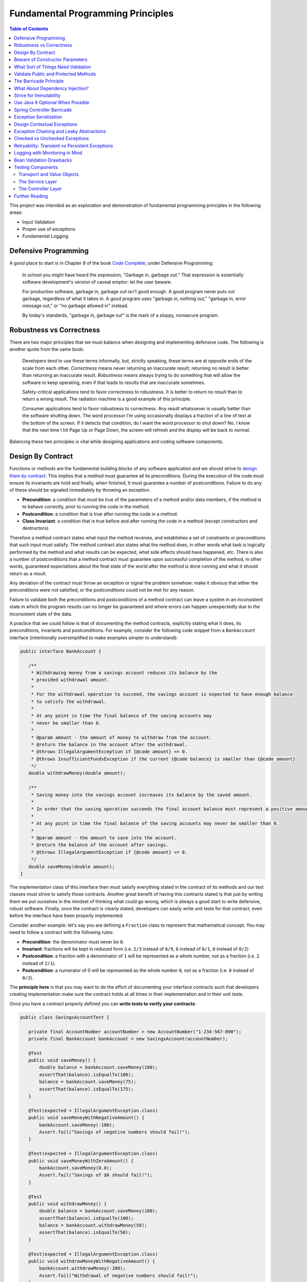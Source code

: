 Fundamental Programming Principles
==================================

.. contents:: Table of Contents
  :local:

This project was intended as an exploration and demonstration of fundamental programming principles in the following areas:

- Input Validation
- Proper use of exceptions
- Fundamental Logging

Defensive Programming
---------------------

A good place to start is in Chapter 8 of the book `Code Complete`_, under Defensive Programming:

  In school you might have heard the expression, "Garbage in, garbage out." That expression is essentially software development's version of caveat emptor: let the user beware.

  For production software, garbage in, garbage out isn't good enough. A good program never puts out garbage, regardless of what it takes in. A good program uses "garbage in, nothing out," "garbage in, error message out," or "no garbage allowed in" instead.

  By today's standards, "garbage in, garbage out" is the mark of a sloppy, nonsecure program.

Robustness vs Correctness
-------------------------

There are two major principles that we must balance when designing and implementing defensive code. The following is another quote from the same book:

  Developers tend to use these terms informally, but, strictly speaking, these terms are at opposite ends of the scale from each other. *Correctness* means never returning an inaccurate result; returning no result is better than returning an inaccurate result. *Robustness* means always trying to do something that will allow the software to keep operating, even if that leads to results that are inaccurate sometimes.

  Safety-critical applications tend to favor correctness to robustness. It is better to return no result than to return a wrong result. The radiation machine is a good example of this principle.

  Consumer applications tend to favor robustness to correctness. Any result whatsoever is usually better than the software shutting down. The word processor I'm using occasionally displays a fraction of a line of text at the bottom of the screen. If it detects that condition, do I want the word processor to shut down? No. I know that the next time I hit Page Up or Page Down, the screen will refresh and the display will be back to normal.

Balancing these two principles is vital while designing applications and coding software components.

Design By Contract
------------------

Functions or methods are the fundamental building blocks of any software application and we should strive to `design them by contract <http://wiki.c2.com/?DesignByContract>`_. This implies that a method must guarantee all its preconditions. During the execution of the code must ensure its invariants are hold and finally, when finished, it must guarantee a number of postconditions. Failure to do any of these should be signaled immediately by throwing an exception.

* **Precondition**:  a condition that must be true of the parameters of a method and/or data members, if the method is to behave correctly, prior to running the code in the method.
* **Postcondition**: a condition that is true after running the code in a method.
* **Class Invariant**: a condition that is true before and after running the code in a method (except constructors and destructors).

Therefore a method contract states what input the method receives, and establishes a set of constraints or preconditions that such input must satisfy. The method contract also states what the method does, in other words what task is logically performed by the method and what results can be expected, what side effects should have happened, etc. There is also a number of postconditions that a method contract must guarantee upon successful completion of the method, in other words, guaranteed expectations about the final state of the world after the method is done running and what it should return as a result.

Any deviation of the contract must throw an exception or signal the problem somehow: make it obvious that either the preconditions were not satisfied, or the postconditions could not be met for any reason.

Failure to validate both the preconditions and postconditions of a method contract can leave a system in an inconsistent state in which the program results can no longer be guaranteed and where errors can happen unexpectedly due to the inconsistent state of the data.

A practice that we could follow is that of documenting the method contracts, explicitly stating what it does, its preconditions, invariants and postconditions. For example, consider the following code snippet from a ``BankAccount`` interface (intentionally oversimplified to make examples simpler to understand):

.. code-block:: java

 public interface BankAccount {

    /**
     * Withdrawing money from a savings account reduces its balance by the
     * provided withdrawal amount.
     *
     * For the withdrawal operation to succeed, the savings account is expected to have enough balance
     * to satisfy the withdrawal.
     *
     * At any point in time the final balance of the saving accounts may
     * never be smaller than 0.
     *
     * @param amount - the amount of money to withdraw from the account.
     * @return the balance in the account after the withdrawal.
     * @throws IllegalArgumentException if {@code amount} <= 0.
     * @throws InsufficientFundsException if the current {@code balance} is smaller than {@code amount}
     */
    double withdrawMoney(double amount);

    /**
     * Saving money into the savings account increases its balance by the saved amount.
     *
     * In order that the saving operation succeeds the final account balance must represent a positive amount of money.
     *
     * At any point in time the final balance of the saving accounts may never be smaller than 0.
     *
     * @param amount - the amount to save into the account.
     * @return the balance of the account after savings.
     * @throws IllegalArgumentException if {@code amount} <= 0.
     */
    double saveMoney(double amount);
 }

The implementation class of this interface then must satisfy everything stated in the contract of its methods and our test classes must strive to satisfy those contracts. Another great benefit of having this contracts stated is that just by writing them we put ourselves in the mindset of thinking what could go wrong, which is always a good start to write defensive, robust software. Finally, once the contract is clearly stated, developers can easily write unit tests for that contract, even before the interface have been properly implemented.

Consider another example: let's say you are defining  a ``Fraction`` class to represent that mathematical concept. You may need to follow a contract with the following rules:

* **Precondition**: the denominator must never be ``0``.
* **Invariant**: fractions will be kept in reduced form (i.e. ``2/3`` instead of ``6/9``, ``6`` instead of ``6/1``, ``0`` instead of ``0/2``)
* **Postcondition**: a fraction with a denominator of ``1`` will be represented as a whole number, not as a fraction (i.e. ``2`` instead of ``2/1``).
* **Postcondition**: a numerator of 0 will be represented as the whole number ``0``, not as a fraction (i.e. ``0`` instead of ``0/2``).

The **principle here** is that you may want to do the effort of documenting your interface contracts such that developers creating implementation make sure the contract holds at all times in their implementation and in their unit tests.

Once you have a contract properly defined you can **write tests to verify your contracts**:

.. code-block:: java

 public class SavingsAccountTest {

    private final AccountNumber accountNumber = new AccountNumber("1-234-567-890");
    private final BankAccount bankAccount = new SavingsAccount(accountNumber);

    @Test
    public void saveMoney() {
        double balance = bankAccount.saveMoney(100);
        assertThat(balance).isEqualTo(100);
        balance = bankAccount.saveMoney(75);
        assertThat(balance).isEqualTo(175);
    }

    @Test(expected = IllegalArgumentException.class)
    public void saveMoneyWithNegativeAmount() {
        bankAccount.saveMoney(-100);
        Assert.fail("Savings of negative numbers should fail!");
    }

    @Test(expected = IllegalArgumentException.class)
    public void saveMoneyWithZeroAmount() {
        bankAccount.saveMoney(0.0);
        Assert.fail("Savings of $0 should fail!");
    }

    @Test
    public void withdrawMoney() {
        double balance = bankAccount.saveMoney(100);
        assertThat(balance).isEqualTo(100);
        balance = bankAccount.withdrawMoney(50);
        assertThat(balance).isEqualTo(50);
    }

    @Test(expected = IllegalArgumentException.class)
    public void withdrawMoneyWithNegativeAmount() {
        bankAccount.withdrawMoney(-100);
        Assert.fail("Withdrawal of negative numbers should fail!");
    }

    @Test(expected = IllegalArgumentException.class)
    public void withdrawMoneyWithZeroAmount() {
        bankAccount.withdrawMoney(0.0);
        Assert.fail("Withdrawal of negative numbers should fail!");
    }

    @Test(expected = InsufficientFundsException.class)
    public void withdrawMoneyWithInsufficientFunds() {
        bankAccount.withdrawMoney(50);
        Assert.fail("Withdrawal should fail when there aren't sufficient funds!");
    }
 }

If you're following TDD style, you need not have implemented the ``SavingsAccount`` class and initially all tests would fail and gradually start passing as the methods are implemented properly one by one in the class.

Beware of Constructor Parameters
--------------------------------

Perhaps the most classical example of validation omission is the failure to properly validate the nullability of a method argument, particularly when it happens in a constructor. For example, consider this class:

.. code-block:: java

 class Foo {
   private final Bar bar;

   Foo(Bar bar) { this.bar = bar; } //Uh oh, no nullability checks!
   Bar getBar() { return this.bar; }
 }


Then at **some other time** and **some other place**, **somebody else** does:

.. code-block:: java

  Bar bar = null;
  Foo foo = new Foo(bar); //Uh oh, invalid data set
  someOtherObj.passMeSomeFoo(foo);


And ``someOtherObj`` will store this ``foo`` instance for a while, waiting for some event to happen **later** and when somebody does this and gets an unexpected failure:

.. code-block:: java

  foo.getBar().getName(); //NullPointerException


The problem here is that the spatial (where) and temporal (when) locations of the exception thrown here are very far away from the source of the problem (i.e. the constructor above). No wonder why Tony Hoare called his invention of null references `a billion dollars mistake <https://www.infoq.com/presentations/Null-References-The-Billion-Dollar-Mistake-Tony-Hoare>`_. However, this temporality and spatiality issue may happen with other forms of unvalidated data.

To make matters worse, in a distributed system, the instance of ``Foo`` may have been even serialized and passed to other systems, and it could now be running in other machines, perhaps in totally different environments and even programming languages. So these type of problems can be infectious and propagate to other parts of our systems. Tracking the source of original failure in that case could be quite tricky.

So, the key insights here are:

1. Fail as fast and as soon as possible.
2. Avoid accepting invalid data at all costs (no garbage in).
3. Above all, DTOs must be bullet proof since they traverse system boundaries and can be infectious.
4. Failure to accept invalid data not only makes your system better, it also makes better clients.

What Sort of Things Need Validation
-----------------------------------

- Nullability checks.
- Domain business rules (e.g. an order must have payments)
- Number constraints:

  * What is the valid range of values in the number? (e.g. ``1 <= hour <= 12``)
  * Can it be negative? (e.g. un-receive quantity)
  * Can it be zero? (e.g. inventory stock)
  * Can this number overflow or underflow? (e.g. ``Integer.MAX_VALUE + 1``)
  * Is the number so big that it should be a ``BigInteger`` or ``BigDecimal``?
  * If the number cannot be null, use primitive types.
  * If the number can be stored in a database field, would it fit within the size of the corresponding database field

- String constraints:

  * Does the string must satisfy a specific pattern (i.e. regex)?.
  * For other open strings, does the string have a maximum capacity?.
  * If the string is going to be stored in a given database field, does the string fits in that field?.

- Collection and arrays constraints:

  * Collections must never be null, initialize them to empty collections
  * Can the collection be empty (e.g. order items)
  * Can any of the items in the collection be null?
  * Can the collection be subject to unsafe publication?
  * Can you expose the collection only through a read-only interface like ``Iterable``, ``Iterator`` or an unmodifiable collection?

- Immutable Objects:

  * Are there any getters doing unsafe publication of mutable members?

- Mutable Objects:

  * Can any getter exposing mutable objects allow to alter the valid semantics of internal data of the mutable object?

The following quote from `Code Complete`_ highlights the main principle here:

 Check the values of all data from external sources. When getting data from a file, a user, the network, or some other external interface, check to be sure that the data falls within the allowable range. Make sure that numeric values are within tolerances and that strings are short enough to handle. If a string is intended to represent a restricted range of values (such as a financial transaction ID or something similar), be sure that the string is valid for its intended purpose; otherwise reject it. If you're working on a secure application, be especially leery of data that might attack your system: attempted buffer overflows, injected SQL commands, injected HTML or XML code, integer overflows, data passed to system calls, and so on.

 Check the values of all routine input parameters. Checking the values of routine input parameters is essentially the same as checking data that comes from an external source, except that the data comes from another routine instead of from an external interface.

I also recommend reading the `Input Validation Cheat Sheet`_.

Validate Public and Protected Methods
-------------------------------------

An object's public and protected methods are its way to interact with the world. From the point of view of the API designer, any parameters passed by the API user cannot be trusted since the API users could easily make a mistake or have a bug in their code. Therefore the input provided by the API users cannot be trusted and all public and protected methods *must* validate their input.

The book `Effective Java`_ has a section dedicated to how to properly use exceptions (which I encourage everyone to read). The following is a valuable quote from that book:

 Use runtime exceptions to indicate programming errors. The great majority of runtime exceptions indicate precondition violations. A precondition violation is simply a failure by the client of an API to adhere to the contract established by the API specification. For example, the contract for array access specifies that the array index must be between zero and the array length minus one. ``ArrayIndexOutOfBoundsException`` indicates that this precondition was violated.

This implies validating all public and protected methods and constructors. Consider this example of a data transport objects (DTO).

.. code-block:: java

 public class WithdrawMoney {

    private AccountNumber accountNumber;
    private double amount;

    public WithdrawMoney(AccountNumber accountNumber, double amount) {

        Objects.requireNonNull(accountNumber, "The account number must not be null");
        if(amount <= 0) {
            throw new IllegalArgumentException("The amount must be > 0: " + amount);
        }

        this.accountNumber = accountNumber;
        this.amount = amount;
    }

    public AccountNumber getAccountNumber() {
        return accountNumber;
    }

    public void setAccountNumber(AccountNumber accountNumber) {
        Objects.requireNonNull(accountNumber, "The account number must not be null");
        this.accountNumber = accountNumber;
    }

    public double getAmount() {
        return amount;
    }

    public void setAmount(double amount) {
        if(amount <= 0) {
            throw new IllegalArgumentException("The amount must be > 0: " + amount);
        }
        this.amount = amount;
    }
 }

Since private methods are directly accessed from public or protected methods, then there is no need to do any validation there. If all public interfaces are checked to be valid then private methods can assume any parameters passed to them already satisfy the required preconditions.
Something similar could be said of package protected methods, since these can only be accessed from withing a given package, it is expected that they are under the control of the API implementor and therefore
the implementor has the power to determine whether the data is valid within the confines of that package.

This idea is compatible with the barricade principle.

The Barricade Principle
-----------------------

Once more `Code Complete`_ has great advice under Barricade Your Program to Contain the Damage Caused by Errors:

 One way to barricade for defensive programming purposes is to designate certain interfaces as boundaries to "safe" areas. Check data crossing the boundaries of a safe area for validity, and respond sensibly if the data isn't valid. Figure 8-2 illustrates this concept.

 .. image:: src/main/resources/static/images/validation-barricades.png

 This same approach can be used at the class level. The class's public methods assume the data is unsafe, and they are responsible for checking the data and sanitizing it. Once the data has been accepted by the class's public methods, the class's private methods can assume the data is safe.

 Another way of thinking about this approach is as an operating-room technique. Data is sterilized before it's allowed to enter the operating room. Anything that's in the operating room is assumed to be safe. The key design decision is deciding what to put in the operating room, what to keep out, and where to put the doors—which routines are considered to be inside the safety zone, which are outside, and which sanitize the data. The easiest way to do this is usually by sanitizing external data as it arrives, but data often needs to be sanitized at more than one level, so multiple levels of sterilization are sometimes required.

 Convert input data to the proper type at input time. Input typically arrives in the form of a string or number. Sometimes the value will map onto a boolean type like "yes" or "no." Sometimes the value will map onto a boolean type like "yes" or "no." Sometimes the value will map onto an enumerated type like ``Color_Red``, ``Color_Green``, and ``Color_Blue``. Carrying data of questionable type for any length of time in a program increases complexity and increases the chance that someone can crash your program by inputting a color like "Yes." Convert input data to the proper form as soon as possible after it's input.

The principle here is not to trust any external sources of data, and from the perspective of methods any parameters passed to public and protected methods are considered external sources of data from the perspective of the API designer vs the API implementor vs the API user. Since classes are the building blocks of our systems, making them bullet proof will ensure our systems are more robust.

The barricade principle could be implemented at different levels of abstraction. For example, by validating the input parameters of public methods we create a barricade that protects private methods within a class, making it sure for private methods to use any parameters passed to them without having to re-validate them. The barricade could also be implemented in layered applications by means of validating user's input in the controller layer by this guaranteeing that any user's input is sanitized by the time it reaches the service layer.


What About Dependency Injection?
--------------------------------

We can understand a few exceptions to doing input checks on parameters when it comes to arguments passed by injection of dependencies, for example

.. code-block:: java

 @Service
 public class SavingsAccountService implements BankAccountService {

    private final BankAccountRepository accountRepository;

    @Autowired
    public SavingsAccountService(BankAccountRepository accountRepository) {
        this.accountRepository = accountRepository;
    }

    //...
 }


In the code above I could understand an omission of a validation on the ``accountRepository`` argument, because we're using Spring to inject a value here and the ``Autowrired`` annotation already requires that a value is passed here or an exception will be thrown during the container initialization. Obviously adding a nullability check wouldn't do any harm here and I would say it is required if the class is expected to be instantiated outside the Spring container for other purposes. However, if it is intended only to be used withing the Spring container, I might omit the validation since I know the container would do the corresponding nullability checks here when it starts.

However, you may still want to validate that certain injected values are correct, particularly if they come from configuration files that can be wrongfully edited. For example:

.. code-block:: java

 @Bean
 public RetryTemplate retryTemplate(@Value("${retryAttempts}" Integer retryAttempts) {
   if(retryAttempts < 0)
      throw new IllegalArgumentException("Invalid retryAttempts configuration: " + retryAttempts);

   RetryTemplate retryTemplate = new RetryTemplate();
   SimpleRetryPolicy policy = new SimpleRetryPolicy(3, singletonMap(TransientDataAccessException.class, true), true);
   retryTemplate.setRetryPolicy(policy);

   return retryTemplate;
 }

In the example above, we know Spring guarantees the value of ``retryAttempts`` must be defined, but the value received might still be wrongfully defined in a configuration file. So an additional check here is never superfluous in my opinion.

Once more, the principle here is not to trust any external sources of data.


Strive for Immutability
-----------------------

The `benefits of immutability <http://www.yegor256.com/2014/06/09/objects-should-be-immutable.html>`_ are well known:

* Thread safety.
* Avoid temporal decoupling.
* Avoid side effects.
* Avoid identity mutability.
* Failure atomicity

A place where I believe we can always strive to use immutable objects is in the definition of our `data transfer objects <https://martinfowler.com/eaaCatalog/dataTransferObject.html>`_ (aka DTOs). Since DTOs transport data beyond the boundaries of our applications I daresay there's rarely a case in which we could find it justifiable that we need to modify the state of such objects while using them.

.. code-block:: java

 public class SaveMoney {

    private final AccountNumber accountNumber;
    private final double amount;

    @JsonCreator
    public SaveMoney(@JsonProperty("accountNumber") AccountNumber accountNumber,
                     @JsonProperty("amount") double amount) {

        Objects.requireNonNull(accountNumber, "The account number must not be null");
        if(amount <= 0) {
            throw new IllegalArgumentException("The amount must be > 0: " + amount);
        }
        this.accountNumber = accountNumber;
        this.amount = amount;
    }

    public AccountNumber getAccountNumber() {
        return accountNumber;
    }

    public double getAmount() {
        return amount;
    }

    //...
 }

Note: The annotations ``@JsonCreator``, and ``@JsonProperty`` are part of the Jackson annotations library and they are used by this library to decide how to serialize a Java object into a JSON string and deserialize it back into a Java object. Since the class has no setter methods, the ``@JsonCreator`` annotation states which constructor must be used during deserialization, and ``@JsonProperty`` simply maps JSON property fields to the corresponding arguments of the constructor.

Another place where immutability can also be easily exploited is in the definition of `Value Objects <https://martinfowler.com/eaaCatalog/valueObject.html>`_. Every business domain has a set of business value objects that are highly reusable. For example, in our banking application example, instead of defining a bank account number as a String, we define a value object to represent it and encapsulate some validation with it. The advantage of value objects is that they pull their own semantic weight at the same time that they properly validate constraints over the encapsulated data. And as a bonus advantage they are highly reusable.

.. code-block:: java

 public class AccountNumber {

    //favor immutability
    private final String number;

    @JsonCreator
    public AccountNumber(String number) {
        Objects.requireNonNull(number, "The account number must not be null");
        if(!number.matches("\\d-\\d{3}-\\d{3}-\\d{3}")) {
            throw new IllegalArgumentException("Invalid savings account number format: " + number);
        }
        this.number = number;
    }

    @JsonValue
    public String getNumber() {
        return number;
    }

    @Override
    public boolean equals(Object o) {
        if (this == o) return true;

        if (o == null || getClass() != o.getClass()) return false;

        AccountNumber that = (AccountNumber) o;

        return number.equals(that.number);
    }

    @Override
    public int hashCode() {
        return number.hashCode();
    }

    @Override
    public String toString() {
        return this.number;
    }
 }

Note: the use of the ``@JsonValue`` value annotation is fundamental here. Without it a ``AccountNumber("1-234-567-890")`` would be serialized as ``{number: "1-234-567-890"}`` instead of just ``"1-234-567-890"``. This latter is the way a value object should be serialized though.

It is fundamental that value objects have proper implementations of ``equals``, ``hashCode`` and ``toString``. For a review of how to do this the right way I'd recommend a reading of related chapters in `Effective Java`_. Alternatively, to make you life simpler, consider using Apache Commons `EqualsBuilder <https://commons.apache.org/proper/commons-lang/javadocs/api-release/org/apache/commons/lang3/builder/EqualsBuilder.html>`_, `HashCodeBuilder <https://commons.apache.org/proper/commons-lang/javadocs/api-release/org/apache/commons/lang3/builder/HashCodeBuilder.html>`_ and `ToStringBuilder <https://commons.apache.org/proper/commons-lang/javadocs/api-release/org/apache/commons/lang3/builder/ToStringBuilder.html>`_.

Use Java 8 Optional When Possible
---------------------------------

A proper use of `Java 8 Optional <https://docs.oracle.com/javase/8/docs/api/java/util/Optional.html>`_ or `Google Guava Optional <https://google.github.io/guava/releases/19.0/api/docs/com/google/common/base/Optional.html>`_ can alleviate a lot of mistakes related to null references. For example, in the following code the developer makes the mistake of not checking whether the reference returned by ``accountRepository.findAccountByNumber`` is null or not:

.. code-block:: java

 @Override
 public double withdrawMoney(WithdrawMoney withdrawal) {
    Objects.requireNonNull(withdrawal, "The withdrawal request must not be null");
    BankAccount account = accountRepository.findAccountByNumber(withdrawal.getAccountNumber());
    account.withdrawMoney(withdrawal.getAmount()); //Uh oh! account may be null
 }

However, if we change our repository method to return an ``Optional`` object, it makes it harder for the developer to use the returned value without having to recognize the possibility that the optional might be empty and, it this case, force the developer to address that particular scenario by throwing an exception. Something that was overlooked in the previous snippet.

.. code-block:: java

 @Override
 public double withdrawMoney(WithdrawMoney withdrawal) {
    Objects.requireNonNull(withdrawal, "The withdrawal request must not be null");
    return accountRepository.findAccountByNumber(withdrawal.getAccountNumber())
                            .map(account -> account.withdrawMoney(withdrawal.getAmount()))
                            .orElseThrow(() -> new BankAccountNotFoundException(withdrawal.getAccountNumber()));
 }

Quoting Google `Guava's article <https://github.com/google/guava/wiki/UsingAndAvoidingNullExplained#whats-the-point>`_ about the use of optional objects:

 Besides the increase in readability that comes from giving null a name, the biggest advantage of Optional is its idiot-proof-ness. It forces you to actively think about the absent case if you want your program to compile at all, since you have to actively unwrap the Optional and address that case.

Beware, though, that using Optional objects improperly is also very easy. The following articles might help you avoid common pitfalls:

* `Java SE 8 Optional, a pragmatic approach <http://blog.joda.org/2015/08/java-se-8-optional-pragmatic-approach.html>`_ by Stephen Colebourne (creator of Joda Time and JDK 8 Date/Time API).
* `Should Java 8 getters return optional type? <https://stackoverflow.com/a/26328555/697630>`_ answered by Brian Goetz (lead of Java 8 project at Oracle)
* `Should I use Java8/Guava Optional for every method that may return null? <https://stackoverflow.com/a/18699418/697630>`_ which I answered myself a few years ago.
* `Effective Java`_, Item 55: Return Optionals Judiciously.

Spring Controller Barricade
---------------------------

Following the barricade principle mentioned above, in a layered application, we will probably want to place that barricade in the controller layer, which is the place where we receive the user's input for a given a operation. Basically we want to avoid that the user's input goes beyond the controller if it is invalid. If a given transport object reaches the service layer it is because it has been properly validated.

Consider the following example:

.. code-block:: java

 @RestController
 @RequestMapping("/accounts")
 public class SavingsAccountController {

    private final BankAccountService accountService;

    @Autowired
    public SavingsAccountController(SavingsAccountService accountService) {
        this.accountService = accountService;
    }

    @PutMapping("withdraw")
    public ResponseEntity<AccountBalance> onMoneyWithdrawal(@RequestBody @Validated WithdrawMoney withdrawal, BindingResult errors) {

        //this is the validation barrier
        if (errors.hasErrors()) {
            throw new ValidationException(errors);
        }

        //any exception thrown here will be handled in the ExceptionHandlers class
        double balance = accountService.withdrawMoney(withdrawal);
        return ResponseEntity.ok(new AccountBalance(
                withdrawal.getAccountNumber(), balance));
    }

    @PutMapping("save")
    public ResponseEntity<AccountBalance> onMoneySaving(@RequestBody @Validated SaveMoney savings, BindingResult errors) {

        //this is the validation barrier
        if (errors.hasErrors()) {
            throw new ValidationException(errors);
        }

        //any exception thrown here will be handled in the ExceptionHandlers class
        double balance = accountService.saveMoney(savings);
        return ResponseEntity.ok(new AccountBalance(
                savings.getAccountNumber(), balance));
    }
 }

In the code above we're using `Bean Validation`_ to check that the user's DTO contains valid information. Any errors found in the DTO are provided through the ``BindingResult errors`` variable, from where the developer can extract all the details of what went wrong during the validation phase. It is very clear from the code above that if any validation errors are found, we'll never reach the service layer. This is where barrier is located.

In order to make it easier for the developers to deal with this pattern, in the code above I simply wrap the ``BindingResult`` into a custom ``ValidationException`` which knows how to extract the validation error details.

.. code-block:: java

 public class ValidationException extends RuntimeException {

    private final BindingResult errors;

    public ValidationException(BindingResult errors) {
        this.errors = errors;
    }

    public List<String> getMessages() {
        return getValidationMessage(this.errors);
    }


    @Override
    public String getMessage() {
        return this.getMessages().toString();
    }


    //demonstrate how to extract a message from the binging result
    private static List<String> getValidationMessage(BindingResult bindingResult) {
        return bindingResult.getAllErrors()
                .stream()
                .map(ValidationException::getValidationMessage)
                .collect(Collectors.toList());
    }

    private static String getValidationMessage(ObjectError error) {
        if (error instanceof FieldError) {
            FieldError fieldError = (FieldError) error;
            String className = fieldError.getObjectName();
            String property = fieldError.getField();
            Object invalidValue = fieldError.getRejectedValue();
            String message = fieldError.getDefaultMessage();
            return String.format("%s.%s %s, but it was %s", className, property, message, invalidValue);
        }
        return String.format("%s: %s", error.getObjectName(), error.getDefaultMessage());
    }

 }

Exception Serialization
-----------------------

How should the controller layer deal with the exceptions? In the code above the ``ValidationException`` will be thrown when the payload is invalid. How should the controller create a response for the client out of this?

There are multiple ways to deal with this, but perhaps the simplest solution is to define a class annotated as ``@ControllerAdvice``. In this annotated class we will place our exception handlers for any specific exception that we want to handle and turn them into a valid response object to travel back to our clients:

.. code-block:: java

 @ControllerAdvice
 public class ExceptionHandlers {

    @ExceptionHandler
    public ResponseEntity<ErrorModel> handle(ValidationException ex) {
        return ResponseEntity.badRequest()
                             .body(new ErrorModel(ex.getMessages()));
    }

    //...
 }

Since we are not using Java RMI as the serialization protocol for our services, we simply cannot send a Java ``Exception`` object back to the client. Instead we must inspect the exception object generated by our application and construct a valid, serializable transport object that we can indeed send back to our clients. For that matter we defined an ``ErrorModel`` transport object and we simply populated it with details from the exception in their corresponding handler. This is a simplified version of what could be done. Perhaps for real production applications we may want to put a few more details in this error model (e.g. status codes, reason codes, etc).

.. code-block:: java

 /**
  * Data Transport Object to represent errors in JSON
  */
 public class ErrorModel {

    private final List<String> messages;

    @JsonCreator
    public ErrorModel(@JsonProperty("messages") List<String> messages) {
        this.messages = messages;
    }

    public ErrorModel(String message) {
        this.messages = Collections.singletonList(message);
    }

    public List<String> getMessages() {
        return messages;
    }
 }

Finally, notice how the error handler code from the ``ExceptionHandlers`` from before treats any ``ValidationException`` as HTTP Status 400: Bad Request. That will allow the client to inspect the status code of the response and discover that our service rejected their payload because there is something wrong with it.


Design Contextual Exceptions
----------------------------

The principles here are:

* Good exceptions contains all the relevant details of their context such that any catching blocks can get any necessary details to handle them.
* Strive to design exceptions specific to your business operations. Exceptions that already convey business semantics. This is better than just throwing ``RuntimeException`` or any other generic exception.
* Design your exceptions to log all this meaningful information beautifully.

So, the first point here is that designing good exceptions implies that the exceptions should encapsulate any contextual details from the place where the exception is being thrown. This information can be vital for a catching block to handle the exception or it can be very useful during troubleshooting to determine the exact state of the system when the problem occurred, making it easier for the developers to reproduce the exact same event.

Additionally, it is ideal that exceptions themselves convey some business semantics. In other words, instead of just throwing ``RuntimeException`` it is better if we create an exception that already conveys semantics of the specific condition under which it occurred.

Consider the following example:

.. code-block:: java

  public class SavingsAccount implements BankAccount {

     //...

     @Override
     public double withdrawMoney(double amount) {
         if(amount <= 0)
             throw new IllegalArgumentException("The amount must be >= 0: " + amount);

         if(balance < amount) {
             throw new InsufficientFundsException(accountNumber, balance, amount);
         }
         balance -= amount;

         return balance;
     }

     //...

  }


Notice in the example above how we have defined a semantic exception ``InsufficientFundsException`` to represent the exceptional condition of not having sufficient funds in an account when somebody tries to withdraw an invalid amount of money from it. This is a specific business exception.

Also notice how the exception carries all the contextual details of why this is considered an exceptional condition: it encapsulates the account number affected, its current balance and the amount of money we were trying to withdraw when the exception was thrown.

Any block catching this exception has sufficient details to determine what happened (since the exception itself is semantically meaningful) and why it happened (since the contextual details encapsulated within the exception object contain that information).

The definition of our exception class could be somewhat like this:

.. code-block:: java

 /**
  * Thrown when the bank account does not have sufficient funds to satisfy
  * an operation, e.g. a withdrawal.
  */
 public class InsufficientFundsException extends SavingsAccountException {

    private final double balance;
    private final double withdrawal;

    //stores contextual details
    public InsufficientFundsException(AccountNumber accountNumber, double balance, double withdrawal) {
        super(accountNumber);
        this.balance = balance;
        this.withdrawal = withdrawal;
    }

    public double getBalance() {
        return balance;
    }

    public double getWithdrawal() {
        return withdrawal;
    }

    //the importance of overriding getMessage to provide a personalized message
    @Override
    public String getMessage() {
        return String.format("Insufficient funds in bank account %s: (balance $%.2f, withdrawal: $%.2f)." +
                                     " The account is short $%.2f",
                this.getAccountNumber(), this.balance, this.withdrawal, this.withdrawal - this.balance);
    }
 }

This strategy makes it possible that if, at any point, an API user wants to catch this exception to handle it in any way, that API user can gain access to the specific details of why this exception occurred, even if the original parameters (passed to the method where the exception occurred) are no longer available in the context where the exception is being handled.

One of such places where we'll want to handle this exception in our ``ExceptionHandlers`` class from before. In the code below notice how the exception is handled in a place where it is totally out of context from the place where it was thrown. Still, since the exception contains all contextual details, we are capable of building a very meaningful, contextual message to send back to our API client.

.. code-block:: java

 @ControllerAdvice
 public class ExceptionHandlers {

    //...

    @ExceptionHandler
    public ResponseEntity<ErrorModel> handle(InsufficientFundsException ex) {

        //look how powerful are the contextual exceptions!!!
        String message = String.format("The bank account %s has a balance of $%.2f. Therefore you cannot withdraw $%.2f since you're short $%.2f",
                ex.getAccountNumber(), ex.getBalance(), ex.getWithdrawal(), ex.getWithdrawal() - ex.getBalance());

        logger.warn(message, ex);
        return ResponseEntity.badRequest()
                             .body(new ErrorModel(message));
    }

    //...
 }

Also, it also worth noticing that the ``getMessage()`` method of ``InsufficientFundsException`` was overridden in this implementation. The contents of this message is what our log stack traces will display if we decide to log this particular exception. Therefore it is of paramount importance that we always override this method in our exceptions classes such that those valuable contextual details they contain are also rendered in our logs. It is in those logs where those details will most likely make a difference when we are trying to diagnose a problem with our system:

::

 com.training.validation.demo.api.InsufficientFundsException: Insufficient funds in bank account 1-234-567-890: (balance $0.00, withdrawal: $1.00). The account is short $1.00
	at com.training.validation.demo.domain.SavingsAccount.withdrawMoney(SavingsAccount.java:40) ~[classes/:na]
	at com.training.validation.demo.impl.SavingsAccountService.lambda$null$0(SavingsAccountService.java:45) ~[classes/:na]
	at java.util.Optional.map(Optional.java:215) ~[na:1.8.0_141]
	at com.training.validation.demo.impl.SavingsAccountService.lambda$withdrawMoney$2(SavingsAccountService.java:45) ~[classes/:na]
	at org.springframework.retry.support.RetryTemplate.doExecute(RetryTemplate.java:287) ~[spring-retry-1.2.1.RELEASE.jar:na]
	at org.springframework.retry.support.RetryTemplate.execute(RetryTemplate.java:164) ~[spring-retry-1.2.1.RELEASE.jar:na]
	at com.training.validation.demo.impl.SavingsAccountService.withdrawMoney(SavingsAccountService.java:40) ~[classes/:na]
	at com.training.validation.demo.controllers.SavingsAccountController.onMoneyWithdrawal(SavingsAccountController.java:35) ~[classes/:na]

Exception Chaining and Leaky Abstractions
-----------------------------------------

The principles here are:

* Developers must know very well the abstractions they are using and be aware of any exceptions this abstractions or classes may throw.
* Exceptions from your libraries should not be allowed to escape from within your own abstractions.
* Make sure to use exception chaining in order to avoid that important contextual details are lost when you wrap low level exceptions into higher level exceptions.

Effective Java explains it very well:

 It is disconcerting when a method throws an exception that has no apparent connection to the task that it performs. This often happens when a method propagates an exception thrown by a lower-level abstraction. Not only is it disconcerting, but it pollutes the API of the higher layer with implementation details. If the implementation of the higher layer changes in a later release, the exceptions it throws will change too, potentially breaking existing client programs.

 To avoid this problem, higher layers should catch lower-level exceptions and, in their place, throw exceptions that can be explained in terms of the higher-level abstraction. This idiom is known as exception translation:

.. code-block:: java

   // Exception Translation
   try {
      //Use lower-level abstraction to do our bidding
      //...
   } catch (LowerLevelException cause) {
      throw new HigherLevelException(cause, context, ...);
   }

Every time we use a third-party API, library or framework, our code is subject to fail for exceptions being thrown by their classes. We simply must not allow that those exceptions escape from our abstractions. Exceptions being thrown by the libraries we use should be translated to appropriate exceptions from our own API exception hierarchy.

For example, for your data access layer, you should avoid leaking exceptions like ``SQLException`` or ``IOException`` or ``JPAException``. Instead, you may want to define a hierarchy of valid exceptions for you API. You may define a super class exception from which your specific business exceptions can inherit from and use that exception as part of your contract.

Consider the following example from our ``SavingsAccountService``:

.. code-block:: java

 @Override
 public double saveMoney(SaveMoney savings) {

    Objects.requireNonNull(savings, "The savings request must not be null");

    try {
        return accountRepository.findAccountByNumber(savings.getAccountNumber())
                                .map(account -> account.saveMoney(savings.getAmount()))
                                .orElseThrow(() -> new BankAccountNotFoundException(savings.getAccountNumber()));
    }
    catch (DataAccessException cause) {
        //avoid leaky abstractions and wrap lower level abstraction exceptions into your own exception
        //make sure you keep the exception chain intact such that you don't lose sight of the root cause
        throw new SavingsAccountException(savings.getAccountNumber(), cause);
    }
 }

In the example above we recognize that it is possible that our data access layer might fail in recovering the details of our savings account. There is no certainty of how this might fail, however we know that the Spring framework has a root exception for all data access exceptions: ``DataAccessException``. In this case we catch any possible data access failures and wrap them into a ``SavingsAccountException`` to avoid that the underlying abstraction exceptions escape our own abstraction.

It is worth noticing how the ``SavingsAccountException`` not only provides contextual details, but also wraps the underlying exception. This exception chaining is a fundamental piece of information that is included in the stack trace when the exception is logged. Without these details we could only know that our system failed, but not why:

::

 com.training.validation.demo.api.SavingsAccountException: Failure to execute operation on account '1-234-567-890'
	at com.training.validation.demo.impl.SavingsAccountService.lambda$withdrawMoney$2(SavingsAccountService.java:51) ~[classes/:na]
	at org.springframework.retry.support.RetryTemplate.doExecute(RetryTemplate.java:287) ~[spring-retry-1.2.1.RELEASE.jar:na]
	at org.springframework.retry.support.RetryTemplate.execute(RetryTemplate.java:164) ~[spring-retry-1.2.1.RELEASE.jar:na]
	at com.training.validation.demo.impl.SavingsAccountService.withdrawMoney(SavingsAccountService.java:40) ~[classes/:na]
	at com.training.validation.demo.controllers.SavingsAccountController.onMoneyWithdrawal(SavingsAccountController.java:35) ~[classes/:na]
	at java.lang.Thread.run(Thread.java:748) [na:1.8.0_141]
	... 38 common frames omitted
 Caused by: org.springframework.dao.QueryTimeoutException: Database query timed out!
	at com.training.validation.demo.impl.SavingsAccountRepository.findAccountByNumber(SavingsAccountRepository.java:31) ~[classes/:na]
	at com.training.validation.demo.impl.SavingsAccountRepository$$FastClassBySpringCGLIB$$d53e9d8f.invoke(<generated>) ~[classes/:na]
	... 58 common frames omitted

The ``SavingsAccountException`` is a somewhat generic exception for our savings account services. Its semantic power is a bit limited though. For example, it tells us there was a problem with a savings account, but it does not explicitly tell us what exactly. For that matter we may consider adding an additional message or weight the possibility of defining a more contextual exception (e.g. ``WithdrawMoneyException``).
Given its generic nature, it could be used as the root of our hierarchy of exceptions for our savings account services.

.. code-block:: java

 /**
  * Thrown when any unexpected error occurs during a bank account transaction.
  */
 public class SavingsAccountException extends RuntimeException {

    //all SavingsAccountException are characterized by the account number.
    private final AccountNumber accountNumber;

    public SavingsAccountException(AccountNumber accountNumber) {
        this.accountNumber = accountNumber;
    }

    public SavingsAccountException(AccountNumber accountNumber, Throwable cause) {
        super(cause);
        this.accountNumber = accountNumber;
    }

    public SavingsAccountException(String message, AccountNumber accountNumber, Throwable cause) {
        super(message, cause);
        this.accountNumber = accountNumber;
    }

    public AccountNumber getAccountNumber() {
        return accountNumber;
    }

    //the importance of overriding getMessage
    @Override
    public String getMessage() {
        return String.format("Failure to execute operation on account '%s'", accountNumber);
    }
 }

Checked vs Unchecked Exceptions
-------------------------------

Java is one of those few languages that support this feature of checked exceptions and there's a lot of controversy on whether this was a good idea or not. Consider reading the following articles:

* `Trouble with Checked Exceptions`_
* `The Exceptions Debate`_
* `Does Java Need Checked Exceptions?`_

Even Java Specifications tend to get divided in this arena, for example JDBC API uses the checked exception ``SQLException`` in most of their interface methods. However, the JPA specification, which is also about data access, uses ``JPAException`` for everything, and this one is an unchecked exception.

In `Effective Java`_ we read the following advise about checked exceptions:

 The cardinal rule in deciding whether to use a checked or an unchecked exception is this: use checked exceptions for conditions from which the caller can reasonably be expected to recover. By throwing a checked exception, you force the caller to handle the exception in a catch clause or to propagate it outward. Each checked exception that a method is declared to throw is therefore a potent indication to the API user that the associated condition is a possible outcome of invoking the method.

Regardless of the opinion we have on checked vs unchecked exceptions the main issue you definitively will want to consider with checked exceptions is that they don't play well with Java 8 functional interfaces, making them really hard to use with any methods that throw them (e.g. in fluent code of Stream API or reactive programming libraries like `RxJava <https://github.com/ReactiveX/RxJava>`_ or `Reactor <https://projectreactor.io>`_).

The migration of applications using checked exceptions in Java 6 o 7 into Java 8 applications using lambdas, method references and stream API could easily become a nightmare of super verbosity.

Since checked exceptions are part of the method signature, methods throwing checked exceptions are incompatible with most of the Java 8 functional interfaces or other with third-party API functional interfaces.

If you are interested in knowing more, in the past I had answered a question in Stackoverflow explaining this and `several other shortcomings in the Java type system <https://stackoverflow.com/a/22919112/697630>`_ that would make developers lives much harder if they had to deal with checked exceptions every time they need to use them in lambda expression.

The principle here is avoid checked exceptions and favor unchecked exceptions when possible.

Retryability: Transient vs Persistent Exceptions
------------------------------------------------

Some exceptions represent recoverable conditions (e.g. a ``QueryTimeoutException``) and some don't (e.g. ``DataViolationException``).

When an exception condition is temporal, and we believe that if we try again we could probably succeed, we say that such exception is transient. On the other hand, when the exceptional condition is permanent then we say such exception is persistent.

The major point here is that transient exceptions are good candidates for retry blocks, whereas persistent exceptions need to be handled differently, typically requiring some human intervention.

This knowledge of the 'transientness' of exceptions becomes even more relevant in distributed systems where an exception can be serialized somehow and sent beyond the boundaries of the system. For example, if the client API receives an error reporting that a given HTTP endpoint failed to execute, how can the client know if the operation should be retried or not? It would be pointless to retry if the condition for which it failed was permanent.

When we design an exception hierarchy based on a good understanding of the business domain and the classical system integration problems, then the information of wether an exceptions represents a recoverable condition or not can be crucial to design good behaving clients.

There are several strategies we could follow to indicate an exceptions is transient or not within our APIs:

* We could document that a given exception is transient (e.g. JavaDocs).
* We could define a ``@TransientException`` annotation and add it to the exceptions.
* We could define a marker interface or inherit from a ``TransientServiceException`` class.

The Spring Framework follows the approach in the third option for its data access classes. All exceptions that inherit from `TransientDataAccessException`_ are considered transient and retryable in Spring.

This plays rather well with the `Spring Retry`_ Framework. It becomes particularly simple to define a retry policy that retries any operation that caused a transient exception in the data access layer. Consider the following example:

.. code-block:: java

  @Override
  public double withdrawMoney(WithdrawMoney withdrawal) throws InsufficientFundsException {
     Objects.requireNonNull(withdrawal, "The withdrawal request must not be null");

     //we may also configure this as a bean
     RetryTemplate retryTemplate = new RetryTemplate();
     SimpleRetryPolicy policy = new SimpleRetryPolicy(3, singletonMap(TransientDataAccessException.class, true), true);
     retryTemplate.setRetryPolicy(policy);

     //dealing with transient exceptions locally by retrying up to 3 times
     return retryTemplate.execute(context -> {
         try {
             return accountRepository.findAccountByNumber(withdrawal.getAccountNumber())
                                     .map(account -> account.withdrawMoney(withdrawal.getAmount()))
                                     .orElseThrow(() -> new BankAccountNotFoundException(withdrawal.getAccountNumber()));
         }
         catch (DataAccessException cause) {
            //we get here only for persistent exceptions
            //or if we exhausted the 3 retry attempts of any transient exception.
            throw new SavingsAccountException(withdrawal.getAccountNumber(), cause);
         }
     });
  }

In the code above, if the DAO fails to retrieve a record from the database due to e.g. a query timeout, Spring would wrap that failure into a `QueryTimeoutException`_ which is also a `TransientDataAccessException`_ and our ``RetryTemplate`` would retry that operation up to 3 times before it surrenders.

**How about transient error models?**

When we send error models back to our clients we can also take advantage of knowing if a given exception is transient or not. This information let us tell the clients that they could retry the operation after certain back off period.

.. code-block:: java

  @ControllerAdvice
  public class ExceptionHandlers {

    private final BinaryExceptionClassifier transientClassifier = new BinaryExceptionClassifier(singletonMap(TransientDataAccessException.class, true), false);
    {
        transientClassifier.setTraverseCauses(true);
    }

    //..

    @ExceptionHandler
    public ResponseEntity<ErrorModel> handle(SavingsAccountException ex) {
        if(isTransient(ex)) {
            //when transient, status code 503: Service Unavailable is sent
            //and a backoff retry period of 5 seconds is suggested to the client
            return ResponseEntity.status(HttpStatus.SERVICE_UNAVAILABLE)
                                 .header("Retry-After", "5000")
                                 .body(new ErrorModel(ex.getMessage()));
        } else {
            return ResponseEntity.status(HttpStatus.INTERNAL_SERVER_ERROR)
                                 .body(new ErrorModel(ex.getMessage()));
        }
    }

    private boolean isTransient(Throwable cause) {
        return transientClassifier.classify(cause);
    }

 }

The code above uses a ``BinaryExceptionClassifier``, which is part of the `Spring Retry`_ library, to determine if a given exception contains any transient exceptions in their causes and if so, categorizes that exception as transient. This predicate is used to determine what type of HTTP status code we send back to the client. If the exception is transient we send a ``503 Service Unavailable`` and provide a header ``Retry-After: 5000`` with the details of the backoff policy.

Using this information, clients can decide whether it make sense to retry a given web service invocation and exactly how long they need to wait before retrying.

Logging with Monitoring in Mind
-------------------------------

All these efforts we have put in writing defensive code and designing and implementing good exceptions pay off when we also add another principle to the mix:

Design your applications with monitoring in mind.

And the most fundamental tool we have at our disposal is logging. We must strive to log everything relevant that occurs in our application and that could help us troubleshoot any issues when the application is failing in production and we cannot easily debug the code step by step.

* Log any errors that occur with their full stack traces. Just be sensitive that not all errors are critical (e.g. transient exceptions might be logged as warnings).
* Make sure your logs always contain contextual details, particularly strive for keeping a correlation id that helps you keep track of related long entries (e.g. all entries affecting the same bank account should have such bank account number logged).
* You may want to log when successful operations finished successfully.

Successes can be logged exactly where they occur:

.. code-block:: java

 @Override
 public double withdrawMoney(double amount) {
    if(amount <= 0)
        throw new IllegalArgumentException("The amount must be >= 0: " + amount);

    if(balance < amount) {
        throw new InsufficientFundsException(accountNumber, balance, amount);
    }
    balance -= amount;

    logger.info("Withdrew ${} from account {} for a final balance of ${}", amount, accountNumber, balance);

    return balance;
 }

And we could deal with logging errors in our ``ExceptionHandlers`` class:


.. code-block:: java

 @ExceptionHandler
 public ResponseEntity<ErrorModel> handle(SavingsAccountException ex) {
    if(isTransient(ex)) {
        //notice how logging level changes depending on whether the exception is transient or persistent
        logger.warn("Failure while processing operation on savings account: {}", ex.getAccountNumber(), ex);
        return ResponseEntity.status(HttpStatus.SERVICE_UNAVAILABLE)
                             .header("Retry-After", "5000")
                             .body(new ErrorModel(ex.getMessage()));
    } else {
        logger.error("Failure while processing operation on savings account: {}", ex.getAccountNumber(), ex);
        return ResponseEntity.status(HttpStatus.INTERNAL_SERVER_ERROR)
                             .body(new ErrorModel(ex.getMessage()));
    }
 }

Notice that in all logging examples from above, the account number is always present in the log entry, one way or another. This will make it possible for the developers to easily search the logs for specific entries of a given bank account and discover everything that happened to it.

Bean Validation Drawbacks
-------------------------

When we use `Bean Validation`_ there is this expectation that we can create an object that may be initially defined in an inconsistent or invalid state and then later we run a validation API on it to discover whether the object violates any constraints.

.. code-block:: java

 public class SaveMoney {

    private AccountNumber accountNumber;
    private double amount;

    @NotNull
    public AccountNumber getAccountNumber() {
        return accountNumber;
    }

    public void setAccountNumber(AccountNumber accountNumber) {
        this.accountNumber = accountNumber;
    }

    @Min(1)
    public double getAmount() {
        return amount;
    }

    public void setAmount(double amount) {
        this.amount = amount;
    }
 }

As you can see, just by invoking the ``new SaveMoney()`` constructor we end up with an instance of this object in an completely invalid state (i.e. account number is null, and amount is 0.0). It setter methods are not better, we could also use them to put the object in an invalid state:

.. code-block:: java

  SaveMoney savings = new SaveMoney(); //instance is already invalid with a null account and amount of 0.0
  savings.setAccount(null);
  savings.setAmount(-1.0);

  //we have to resort to a third-party api to validate our object
  ValidatorFactory vf = Validation.buildDefaultValidatorFactory();
  Validator validator = vf.getValidator();

  Set<ConstraintViolation<SaveMoney>> violations;
  violations = validator.validate(savings);
  if(violations.size() > 0){
      throw new ValidationException(violations);
  }

For me, this possibility of having an object in an inconsistent state is a major design flaw. My point is that if the object was properly designed, it should defend itself from getting into an invalid state since its inception.

We could improve things a little bit if we made a our setter methods to also do validations:

.. code-block:: java

 public void setAccountNumber(AccountNumber accountNumber) {
    Objects.requireNonNull(accountNumber, "The account number must not be null");
    this.accountNumber = accountNumber;
 }

 public void setAmount(double amount) {
    if(amount <= 0) {
        throw new IllegalArgumentException("The amount must be > 0: " + amount);
    }
    this.amount = amount;
 }

However, if we just do this, we should also include a constructor, otherwise the object may still be built in an invalid state:

.. code-block:: java

 public class SaveMoney {

    private AccountNumber accountNumber;
    private double amount;

    public SaveMoney(AccountNumber accountNumber, double amount) {
        Objects.requireNonNull(accountNumber, "The account number must not be null");
        if(amount <= 0) {
            throw new IllegalArgumentException("The amount must be > 0: " + amount);
        }
        this.accountNumber = accountNumber;
        this.amount = amount;
    }

    @NotNull
    public AccountNumber getAccountNumber() {
        return accountNumber;
    }

    public void setAccountNumber(AccountNumber accountNumber) {
        this.accountNumber = accountNumber;
    }

    @Min(1)
    public double getAmount() {
        return amount;
    }

    public void setAmount(double amount) {
        if(amount <= 0) {
            throw new IllegalArgumentException("The amount must be > 0: " + amount);
        }
        this.amount = amount;
    }
 }

At this point, the object is self-defensive. It cannot be built in an inconsistent state. But once you realize that this is the case, then **what do we need bean validation for?**. If the object guarantees it is always in a consistent state there is no need to validate it any further.

Even more, in a case like this you can probably get rid of the setter methods and make your object entirely immutable, and just survive with the validations in the constructor, which make things even simpler: no bean validation whatsoever.

.. code-block:: java

 public class SaveMoney {

    //strive to design immutable DTOs
    private final AccountNumber accountNumber;
    private final double amount;

    @JsonCreator
    public SaveMoney(@JsonProperty("accountNumber") AccountNumber accountNumber,
                     @JsonProperty("amount") double amount) {

        Objects.requireNonNull(accountNumber, "The account number must not be null");
        if(amount <= 0) {
            throw new IllegalArgumentException("The amount must be > 0: " + amount);
        }
        this.accountNumber = accountNumber;
        this.amount = amount;
    }

    public AccountNumber getAccountNumber() {
        return accountNumber;
    }

    public double getAmount() {
        return amount;
    }
 }

**How do we build the controller barrier then?**

The thing is that if an API user sends a JSON object that is invalid, the deserialization of that object will fail when invoking our ``SaveMoney`` constructor. Consider the following example:

.. code-block:: java

 public static void main(String[] args) throws Exception {
    ObjectMapper mapper = new ObjectMapper();
    String json = "{\"account\": null, \"amount\": -1.0}";
    SaveMoney savings = mapper.readValue(json, SaveMoney.class);
 }

Our ``mapper.readValue`` method above fails to deserialize our JSON object because the account is null. The failure is expected in our defensive constructor.

::

 Exception in thread "main" com.fasterxml.jackson.databind.JsonMappingException: Can not construct instance of com.training.validation.demo.transports.SaveMoney, problem: The account number must not be null
  at [Source: {"account": null, "amount": -1.0}; line: 1, column: 33]
	at com.fasterxml.jackson.databind.JsonMappingException.from(JsonMappingException.java:277)
 Caused by: java.lang.NullPointerException: The account number must not be null
	at java.util.Objects.requireNonNull(Objects.java:228)
	at com.training.validation.demo.transports.SaveMoney.<init>(SaveMoney.java:26)
	at sun.reflect.NativeConstructorAccessorImpl.newInstance0(Native Method)
	at sun.reflect.NativeConstructorAccessorImpl.newInstance(NativeConstructorAccessorImpl.java:62)
	at sun.reflect.DelegatingConstructorAccessorImpl.newInstance(DelegatingConstructorAccessorImpl.java:45)
	at java.lang.reflect.Constructor.newInstance(Constructor.java:423)
	at com.fasterxml.jackson.databind.introspect.AnnotatedConstructor.call(AnnotatedConstructor.java:124)
	at com.fasterxml.jackson.databind.deser.std.StdValueInstantiator.createFromObjectWith(StdValueInstantiator.java:274)
	... 14 more

So, the first change we must do is to change the way we build our validation barrier in the controller. We no longer need to use bean validation or ``BindingResult`` objects since our immutable objects already guarantees that if it reaches the controller layer then it is completely valid. If it is invalid, it will fail in the deserialization phase, though.

.. code-block:: java

 @PutMapping("save")
 public ResponseEntity<AccountBalance> onMoneySaving(@RequestBody SaveMoney savings) {
    double balance = accountService.saveMoney(savings);
    return ResponseEntity.ok(new AccountBalance(
            savings.getAccountNumber(), balance));
 }

To deal with the possibility of a deserialization failure of our now self-defensive object we must improve our ``ExceptionHandlers`` class to deal with any validation failures we may encounter:

.. code-block:: java

 @ControllerAdvice
 public class ExceptionHandlers extends ResponseEntityExceptionHandler {

    //...

    //since we add nullability and constraints checks to our DTOs in their constructors
    //these might fail even before reaching the Bean Validation phase, so by adding this
    //handler we make sure to respond with an appropriate error model when that occurs.

    @Override
    protected ResponseEntity<Object> handleHttpMessageNotReadable(HttpMessageNotReadableException ex, HttpHeaders headers, HttpStatus status, WebRequest request) {
        Throwable cause = ex.getCause();
        while (cause != null && !(cause instanceof NullPointerException || cause instanceof IllegalArgumentException)) {
            cause = cause.getCause();
        }
        if (cause != null) {
            return ResponseEntity.badRequest()
                                 .body(new ErrorModel(singletonList(cause.getMessage())));
        }
        return super.handleHttpMessageNotReadable(ex, headers, status, request);
    }

    //...

 }

Notice how our ``ExceptionHandlers`` class now extends ``ResponseEntityExceptionHandler`` and we override the ``handleHttpMessageNotReadable`` method for the particular case of a ``HttpMessageNotReadableException``, which is the exception Spring throws when it fails to deserialize our JSON object.

In the handler we go over the tree of causes of the exception to determine if the original cause was ``NullPointerException`` or a ``IllegalArgumentException`` which are the two exceptions we use to validate our DTOs. If so, we handle the case by sending a 400 Bad Request with the corresponding ``ErrorModel`` object containing the same details given in the exception message. The net effect is similar to what bean validation would have sent.

In general I tend to prefer this approach better than using bean validation. Its major advantages are that the objects are always consistent and valid and I can exploit immutability. It's main disadvantage (compared to bean validation) is that it only reports one constraint at the time.

Testing Components
------------------

In the following section I present some ideas of different aspects that are worth testing for every type of component.

Transport and Value Objects
^^^^^^^^^^^^^^^^^^^^^^^^^^^

For **immutable transport objects** and **value object**, I recommend **at least** testing the preconditions of the constructor, the validity of the equals and hascCode implementations and that serialization/deserialization works properly.

.. code-block:: java

 public class AccountNumberTest {

     @Test
     public void testValidConstruction() {
         AccountNumber accountNumber = new AccountNumber("1-234-567-890");
         assertThat(accountNumber.getNumber()).isEqualTo("1-234-567-890");
         assertThat(accountNumber.toString()).isEqualTo("1-234-567-890");
     }


     @Test(expected = NullPointerException.class)
     public void testInvalidAccountConstruction() {
         new AccountNumber(null);
         fail("The AccountNumber object must not be created with an invalid account number!");
     }

     @Test
     public void testEqualityContract() {

         AccountNumber alpha = new AccountNumber("1-234-567-890");
         AccountNumber beta = new AccountNumber("1-234-567-890");
         AccountNumber gamma = new AccountNumber("1-234-567-890");
         AccountNumber delta = new AccountNumber("9-876-543-210");

         //reflexive quality
         assertTrue(alpha.equals(alpha));

         //reflexive quality
         assertTrue(alpha.equals(beta));
         assertTrue(beta.equals(alpha));

         //transitive quality
         assertTrue(beta.equals(gamma));
         assertTrue(alpha.equals(gamma));

         //inequality
         assertFalse(alpha.equals(delta));

         //hashcode consistency
         assertTrue(alpha.hashCode() == beta.hashCode());
     }

     @Test
     public void testSerialization() {

         ObjectMapper mapper = new ObjectMapper();
         try {
             AccountNumber source = new AccountNumber("1-234-567-890");
             String json = mapper.writeValueAsString(source);
             AccountNumber copy = mapper.readValue(json, AccountNumber.class);
             assertThat(source).isEqualTo(copy);
         }
         catch (Exception e) {
             fail(e.getMessage());
         }
     }
 }

The Service Layer
^^^^^^^^^^^^^^^^^

For your **service layer**, you may want to use a library like Mockito to mock your data access layer and just focus on what should happen in the service layer. Make sure to test not only valid scenarios, but also invalid scenarios and attempts to violate preconditions.

.. code-block:: java

 @RunWith(MockitoJUnitRunner.class)
 public class SavingsAccountServiceTest {

    @Mock
    private BankAccountRepository bankAccountRepository;

    @InjectMocks
    private SavingsAccountService savingsAccountService;

    private final AccountNumber accountNumber = new AccountNumber("1-234-567-890");

    @Test
    public void testSuccessfulMoneySaving() {
        when(bankAccountRepository.findAccountByNumber(accountNumber))
                .thenReturn(Optional.of(new SavingsAccount(accountNumber)));

        SaveMoney savings = new SaveMoney(new AccountNumber("1-234-567-890"), 100);
        double balance = savingsAccountService.saveMoney(savings);

        verify(bankAccountRepository, times(1)).findAccountByNumber(eq(accountNumber));
        verifyNoMoreInteractions(bankAccountRepository);

        assertThat(balance).isEqualTo(100.0);
    }

    @Test(expected = BankAccountNotFoundException.class)
    public void testSavingsFailureDueToUnknownBankAccount() {

        when(bankAccountRepository.findAccountByNumber(accountNumber))
                .thenReturn(Optional.empty());

        SaveMoney savings = new SaveMoney(new AccountNumber("1-234-567-890"), 100);
        try {
            savingsAccountService.saveMoney(savings);
        }
        catch (Exception e) {
            verify(bankAccountRepository, times(1)).findAccountByNumber(eq(accountNumber));
            verifyNoMoreInteractions(bankAccountRepository);
            throw e;
        }
        fail("The saveMoney method should have failed!");
    }

    @Test
    public void testSuccessfulMoneyWithdrawal() {

        when(bankAccountRepository.findAccountByNumber(accountNumber))
                .thenReturn(Optional.of(new SavingsAccount(accountNumber)));

        SaveMoney savings = new SaveMoney(new AccountNumber("1-234-567-890"), 100);
        savingsAccountService.saveMoney(savings);

        WithdrawMoney withdraw = new WithdrawMoney(new AccountNumber("1-234-567-890"), 1);
        double balance = savingsAccountService.withdrawMoney(withdraw);

        verify(bankAccountRepository, times(2)).findAccountByNumber(eq(accountNumber));
        verifyNoMoreInteractions(bankAccountRepository);

        assertThat(balance).isEqualTo(99.0);
    }

    @Test(expected = InsufficientFundsException.class)
    public void testWithdrawalFailureDueToInsufficientFunds() {

        when(bankAccountRepository.findAccountByNumber(accountNumber))
                .thenReturn(Optional.of(new SavingsAccount(accountNumber)));

        WithdrawMoney withdraw = new WithdrawMoney(new AccountNumber("1-234-567-890"), 100);
        try {
            savingsAccountService.withdrawMoney(withdraw);
        }
        catch (Exception e) {
            verify(bankAccountRepository, times(1)).findAccountByNumber(eq(accountNumber));
            verifyNoMoreInteractions(bankAccountRepository);
            throw e;
        }
        fail("The withDrawMoney method should have failed due to insufficient funds!");
    }

    @Test(expected = BankAccountNotFoundException.class)
    public void testWithdrawalFailureDueToUnknownBankAccount() {

        when(bankAccountRepository.findAccountByNumber(accountNumber))
                .thenReturn(Optional.empty());

        WithdrawMoney withdraw = new WithdrawMoney(new AccountNumber("1-234-567-890"), 100);
        try {
            savingsAccountService.withdrawMoney(withdraw);
        }
        catch (Exception e) {
            verify(bankAccountRepository, times(1)).findAccountByNumber(eq(accountNumber));
            verifyNoMoreInteractions(bankAccountRepository);
            throw e;
        }
        fail("The withDrawMoney method should have failed due to missing account!");

    }

    @Test(expected = SavingsAccountException.class)
    public void testWithdrawalFailureDueToOtherExceptions() {
        when(bankAccountRepository.findAccountByNumber(accountNumber))
                .thenThrow(new QueryTimeoutException("Query timed out!"));

        WithdrawMoney withdraw = new WithdrawMoney(new AccountNumber("1-234-567-890"), 100);
        try {
            savingsAccountService.withdrawMoney(withdraw);
        }
        catch (Exception e) {
            verify(bankAccountRepository, times(1)).findAccountByNumber(eq(accountNumber));
            verifyNoMoreInteractions(bankAccountRepository);
            throw e;
        }
        fail("The withDrawMoney method should have failed due to query time out!");
    }

    @Test(expected = NullPointerException.class)
    public void testWithdrawalWithNullParameter() {
        WithdrawMoney withdraw = new WithdrawMoney(new AccountNumber("1-234-567-890"), 100);
        savingsAccountService.withdrawMoney(withdraw);
        fail("The withDrawMoney method should have failed due to null parameter!");
    }


    @Test(expected = NullPointerException.class)
    public void testSavingsWithNullParameter() {
        SaveMoney savings = new SaveMoney(new AccountNumber("1-234-567-890"), 100);
        savingsAccountService.saveMoney(savings);
        fail("The saveMoney method should have failed due to null parameter!");
    }

 }

The Controller Layer
^^^^^^^^^^^^^^^^^^^^

The **controller layer** represents a contract between our application and our clients and we'd do well to test that those contracts are properly satisfied. The Spring Framework already provides very useful testing APIs that we can exploit for these purposes.

.. code-block:: java

 @RunWith(SpringRunner.class)
 @WebMvcTest(controllers = SavingsAccountController.class)
 public class SavingsAccountControllerTest {

    private final ObjectMapper mapper = new ObjectMapper();
    private final AccountNumber accountNumber = new AccountNumber("1-234-567-890");

    @MockBean
    private BankAccountService bankAccountService;

    @Autowired
    private MockMvc mvc;


    @Test
    public void testSavingMoney() throws Exception {

        SaveMoney savings = new SaveMoney(accountNumber, 100.0);

        given(bankAccountService.saveMoney(savings))
                .willReturn(savings.getAmount());

        RequestBuilder request = put("/accounts/save")
                .accept(APPLICATION_JSON)
                .contentType(APPLICATION_JSON)
                .content(getJsonString(savings));

        mvc.perform(request)
                .andExpect(status().isOk())
                .andExpect(content().contentTypeCompatibleWith(APPLICATION_JSON))
                .andExpect(jsonPath("$.accountNumber", equalTo("1-234-567-890")))
                .andExpect(jsonPath("$.balance", equalTo(100.0)))
                .andDo(print());

    }

    @Test
    public void testSavingsWithInvalidAmount() throws Exception {

        RequestBuilder request = put("/accounts/save")
                .accept(APPLICATION_JSON)
                .contentType(APPLICATION_JSON)
                .content("{\"accountNumber\":\"1-234-567-890\", \"amount\": -100}");

        mvc.perform(request)
                .andExpect(status().isBadRequest())
                .andExpect(content().contentTypeCompatibleWith(APPLICATION_JSON))
                .andExpect(jsonPath("$.messages[0]", equalTo("The amount must be > 0: -100.0")))
                .andDo(print());

    }

    @Test
    public void testSavingsWithInvalidAccountNumber() throws Exception {

        RequestBuilder request = put("/accounts/save")
                .accept(APPLICATION_JSON)
                .contentType(APPLICATION_JSON)
                .content("{\"accountNumber\": null, \"amount\": 100}");

        mvc.perform(request)
                .andExpect(status().isBadRequest())
                .andExpect(content().contentTypeCompatibleWith(APPLICATION_JSON))
                .andExpect(jsonPath("$.messages[0]", equalTo("The account number must not be null")))
                .andDo(print());

    }


    @Test
    public void testWithdrawingMoney() throws Exception {

        WithdrawMoney withdrawal = new WithdrawMoney(accountNumber, 100.0);

        given(bankAccountService.withdrawMoney(withdrawal))
                .willReturn(10.0);

        RequestBuilder request = put("/accounts/withdraw")
                .accept(APPLICATION_JSON)
                .contentType(APPLICATION_JSON)
                .content(getJsonString(withdrawal));

        mvc.perform(request)
                .andExpect(status().isOk())
                .andExpect(content().contentTypeCompatibleWith(APPLICATION_JSON))
                .andExpect(jsonPath("$.accountNumber", equalTo("1-234-567-890")))
                .andExpect(jsonPath("$.balance", equalTo(10.0)))
                .andDo(print());

    }


    @Test
    public void testWithdrawalWithInvalidAmount() throws Exception {

        RequestBuilder request = put("/accounts/withdraw")
                .accept(APPLICATION_JSON)
                .contentType(APPLICATION_JSON)
                .content("{\"accountNumber\":\"1-234-567-890\", \"amount\": -100}");

        mvc.perform(request)
                .andExpect(status().isBadRequest())
                .andExpect(content().contentTypeCompatibleWith(APPLICATION_JSON))
                .andExpect(jsonPath("$.messages[0]", equalTo("The amount must be > 0: -100.0")))
                .andDo(print());

    }

    @Test
    public void testWithdrawalWithInvalidAccountNumber() throws Exception {

        RequestBuilder request = put("/accounts/withdraw")
                .accept(APPLICATION_JSON)
                .contentType(APPLICATION_JSON)
                .content("{\"accountNumber\": null, \"amount\": 100}");

        mvc.perform(request)
                .andExpect(status().isBadRequest())
                .andExpect(content().contentTypeCompatibleWith(APPLICATION_JSON))
                .andExpect(jsonPath("$.messages[0]", equalTo("The account number must not be null")))
                .andDo(print());

    }


    private String getJsonString(Object source) throws Exception {
        return mapper.writeValueAsString(source);
    }

 }






Further Reading
---------------

* `Design By Contract`_
* `Null References: The Billion Dollar Mistake <https://www.infoq.com/presentations/Null-References-The-Billion-Dollar-Mistake-Tony-Hoare>`_
* `Java SE 8 Optional, a pragmatic approach <http://blog.joda.org/2015/08/java-se-8-optional-pragmatic-approach.html>`_
* `Objects Should Be Immutable`_
* `Data Transfer Object`_
* `Trouble with Checked Exceptions`_ 
* `The Exceptions Debate`_
* `Does Java Need Checked Exceptions?`_
* `Code Complete`_
* `Effective Java`_
* `Bean Validation`_
* `Input Validation Cheat Sheet`_

.. _Code Complete: https://www.amazon.com/Code-Complete-Practical-Handbook-Construction/dp/0735619670
.. _Effective Java: https://www.amazon.com/Effective-Java-3rd-Joshua-Bloch/dp/0134685997/
.. _Design By Contract: http://wiki.c2.com/?DesignByContract
.. _Objects Should Be Immutable: http://www.yegor256.com/2014/06/09/objects-should-be-immutable.html
.. _Data Transfer Object: https://martinfowler.com/eaaCatalog/dataTransferObject.html
.. _Bean Validation: http://beanvalidation.org
.. _Trouble with Checked Exceptions: http://www.artima.com/intv/handcuffs.html
.. _The Exceptions Debate: https://www.ibm.com/developerworks/library/j-jtp05254/index.html
.. _Does Java Need Checked Exceptions?: http://www.mindview.net/Etc/Discussions/CheckedExceptions
.. _Spring Retry: https://github.com/spring-projects/spring-retry
.. _TransientDataAccessException: https://docs.spring.io/spring-framework/docs/current/javadoc-api/org/springframework/dao/TransientDataAccessException.html
.. _QueryTimeoutException: https://docs.spring.io/spring-framework/docs/current/javadoc-api/org/springframework/dao/QueryTimeoutException.html
.. _Input Validation Cheat Sheet: https://www.owasp.org/index.php/Input_Validation_Cheat_Sheet
